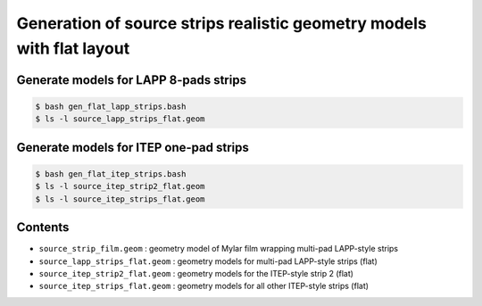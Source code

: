 ===========================================================================
Generation of source strips realistic geometry models with flat layout
===========================================================================


Generate models for LAPP 8-pads strips
======================================

.. code:: shell
	  
   $ bash gen_flat_lapp_strips.bash
   $ ls -l source_lapp_strips_flat.geom
.. 

Generate models for ITEP one-pad strips
=======================================

.. code:: shell
	  
   $ bash gen_flat_itep_strips.bash
   $ ls -l source_itep_strip2_flat.geom
   $ ls -l source_itep_strips_flat.geom
.. 


Contents
========

* ``source_strip_film.geom`` : geometry model of Mylar film wrapping multi-pad LAPP-style strips
* ``source_lapp_strips_flat.geom`` : geometry models for multi-pad LAPP-style strips (flat)
* ``source_itep_strip2_flat.geom`` : geometry models for the ITEP-style strip 2 (flat)
* ``source_itep_strips_flat.geom`` : geometry models for all other ITEP-style strips (flat) 


.. end
   
